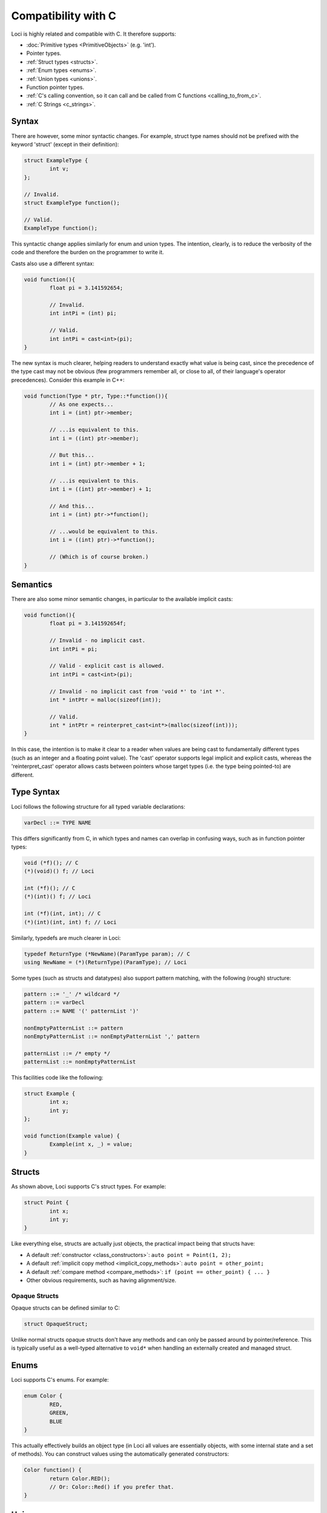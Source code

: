 Compatibility with C
====================

Loci is highly related and compatible with C. It therefore supports:

* :doc:`Primitive types <PrimitiveObjects>` (e.g. 'int').
* Pointer types.
* :ref:`Struct types <structs>`.
* :ref:`Enum types <enums>`.
* :ref:`Union types <unions>`.
* Function pointer types.
* :ref:`C's calling convention, so it can call and be called from C functions <calling_to_from_c>`.
* :ref:`C Strings <c_strings>`.

Syntax
------

There are however, some minor syntactic changes. For example, struct type names should not be prefixed with the keyword 'struct' (except in their definition):

.. code-block:: c++

	struct ExampleType {
		int v;
	};
	
	// Invalid.
	struct ExampleType function();
	
	// Valid.
	ExampleType function();

This syntactic change applies similarly for enum and union types. The intention, clearly, is to reduce the verbosity of the code and therefore the burden on the programmer to write it.

Casts also use a different syntax:

.. code-block:: c++

	void function(){
		float pi = 3.141592654;
		
		// Invalid.
		int intPi = (int) pi;
		
		// Valid.
		int intPi = cast<int>(pi);
	}

The new syntax is much clearer, helping readers to understand exactly what value is being cast, since the precedence of the type cast may not be obvious (few programmers remember all, or close to all, of their language's operator precedences). Consider this example in C++:

.. code-block:: c++

	void function(Type * ptr, Type::*function()){
		// As one expects...
		int i = (int) ptr->member;
		
		// ...is equivalent to this.
		int i = ((int) ptr->member);
		
		// But this...
		int i = (int) ptr->member + 1;
		
		// ...is equivalent to this.
		int i = ((int) ptr->member) + 1;
		
		// And this...
		int i = (int) ptr->*function();
		
		// ...would be equivalent to this.
		int i = ((int) ptr)->*function();
		
		// (Which is of course broken.)
	}

Semantics
---------

There are also some minor semantic changes, in particular to the available implicit casts:

.. code-block:: c++

	void function(){
		float pi = 3.141592654f;
		
		// Invalid - no implicit cast.
		int intPi = pi;
		
		// Valid - explicit cast is allowed.
		int intPi = cast<int>(pi);
		
		// Invalid - no implicit cast from 'void *' to 'int *'.
		int * intPtr = malloc(sizeof(int));
		
		// Valid.
		int * intPtr = reinterpret_cast<int*>(malloc(sizeof(int)));
	}

In this case, the intention is to make it clear to a reader when values are being cast to fundamentally different types (such as an integer and a floating point value). The 'cast' operator supports legal implicit and explicit casts, whereas the 'reinterpret_cast' operator allows casts between pointers whose target types (i.e. the type being pointed-to) are different.

Type Syntax
-----------

Loci follows the following structure for all typed variable declarations:

.. code-block:: c

	varDecl ::= TYPE NAME

This differs significantly from C, in which types and names can overlap in confusing ways, such as in function pointer types:

.. code-block:: c

	void (*f)(); // C
	(*)(void)() f; // Loci
	
	int (*f)(); // C
	(*)(int)() f; // Loci
	
	int (*f)(int, int); // C
	(*)(int)(int, int) f; // Loci

Similarly, typedefs are much clearer in Loci:

.. code-block:: c

	typedef ReturnType (*NewName)(ParamType param); // C
	using NewName = (*)(ReturnType)(ParamType); // Loci

Some types (such as structs and datatypes) also support pattern matching, with the following (rough) structure:

.. code-block:: c

	pattern ::= '_' /* wildcard */
	pattern ::= varDecl
	pattern ::= NAME '(' patternList ')'
	
	nonEmptyPatternList ::= pattern
	nonEmptyPatternList ::= nonEmptyPatternList ',' pattern
	
	patternList ::= /* empty */
	patternList ::= nonEmptyPatternList

This facilities code like the following:

.. code-block:: c++

	struct Example {
		int x;
		int y;
	};
	
	void function(Example value) {
		Example(int x, _) = value;
	}

.. _structs:

Structs
-------

As shown above, Loci supports C's struct types. For example:

.. code-block:: c

	struct Point {
		int x;
		int y;
	}

Like everything else, structs are actually just objects, the practical impact being that structs have:

* A default :ref:`constructor <class_constructors>`: ``auto point = Point(1, 2);``
* A default :ref:`implicit copy method <implicit_copy_methods>`: ``auto point = other_point;``
* A default :ref:`compare method <compare_methods>`: ``if (point == other_point) { ... }``
* Other obvious requirements, such as having alignment/size.

Opaque Structs
~~~~~~~~~~~~~~

Opaque structs can be defined similar to C:

.. code-block:: c

	struct OpaqueStruct;

Unlike normal structs opaque structs don't have any methods and can only be passed around by pointer/reference. This is typically useful as a well-typed alternative to ``void*`` when handling an externally created and managed struct.

.. _enums:

Enums
-----

Loci supports C's enums. For example:

.. code-block:: c

	enum Color {
		RED,
		GREEN,
		BLUE
	}

This actually effectively builds an object type (in Loci all values are essentially objects, with some internal state and a set of methods). You can construct values using the automatically generated constructors:

.. code-block:: c++

	Color function() {
		return Color.RED();
		// Or: Color::Red() if you prefer that.
	}

.. _unions:

Unions
------

Loci supports C's unions, though as in C care must be taken with this particular feature. Here's an example:

.. code-block:: c

	union IntOrFloat {
		int intValue;
		float floatValue;
	}

In this case there is a default ('create') constructor that zero-initialises the union.

.. code-block:: c++

	IntOrFloat function() {
		auto value = IntOrFloat();
		value.intValue = 100;
		return value;
	}

This feature exists for compatibility with C and it is **strongly** advised in the vast majority of cases to use :doc:`Algebraic Datatypes <AlgebraicDatatypes>` as a safer alternative.

.. _calling_to_from_c:

Calling to/from C
-----------------

All Loci functions/methods are generated to use the standard C calling convention on the target platform. This means it's trivial to call to/from C code. For example:

.. code-block:: c

	struct CStruct {
		int value;
	};
	
	void doSomeProcessingInC(struct CStruct* data) {
		data->value = 42;
	}

If this is some C code, then you can call into it from Loci with essentially identical code:

.. code-block:: c++

	struct CStruct {
		int value;
	};
	
	void doSomeProcessingInC(CStruct* data) noexcept;

Note that the :doc:`noexcept qualifier <Exceptions>` has been added to the function in Loci; this is not required but clearly represents the fact that the C function won't throw an exception and this aids static analysis of exception safety in Loci.

Manually calling into Loci
~~~~~~~~~~~~~~~~~~~~~~~~~~

Unlike C++, you can absolutely call Loci functions/methods directly from C by applying the appropriate :doc:`Name Mangling <NameMangling>`. For example, consider calling into this function:

.. code-block:: c++

	namespace Namespace {
		void function();
	}

This would be achieved by:

.. code-block:: c

	void cfunction() {
		F2N9NamespaceN8function();
	}

There's nothing wrong with this and indeed it facilitates effective compatibility with C (and all the other languages that are also compatible with C). This gets a little more complex if the function returns a class type:

.. code-block:: c++

	namespace Namespace {
		class TestClass {
			void method();
			
			// etc.
		}
		
		TestClass function();
	}

The C code then must allocate the necessary space for the class and pass a pointer to this as the first parameter. This is required because the size of classes are not in general known until run-time, which facilitates omitting . You can query the size/alignment of the class by calling the relevant functions:

.. code-block:: c

	void cfunction() {
		const size_t size = MT2N9NamespaceN9TestClassF1N8__sizeof();
		
		// Not needed in the case of heap allocation, but queried for completeness.
		const size_t alignMask = MT2N9NamespaceN9TestClassF1N11__alignmask();
		
		// A heap allocation isn't necessary - Loci-generated code uses
		// stack allocations - but it's simpler to demonstrate here.
		void* objectPointer = malloc(size);
		
		// The function will write to the given pointer.
		F2N9NamespaceN8function(objectPointer);
		
		// Call a method on the class.
		MT2N9NamespaceN9TestClassF1N6method(objectPointer);
		
		// Must call class destructor!
		MT2N9NamespaceN9TestClassF1N9__destroy(objectPointer);
		
		free(objectPointer);
	}

An alignment mask is just the alignment (which is always a power of 2) minus one, which is useful because calculating the maximum alignment of a set of fields (e.g. when computing the alignment of a class) just involves a bitwise OR of the alignment masks and then adding one.

It's worth noting at this point that the mangling and method names are not yet fully standardised but that it is expected this will occur soon.

.. _c_strings:

C Strings
---------

Loci supports C strings, which essentially just involves manipulating pointers to *ubyte* (the type *char* is renamed to *byte* and Loci treats ASCII character bytes as unsigned). For example:

.. code-block:: c++

	size_t get_cstring_length(const ubyte* ptr) {
		size_t length = 0u;
		while (*ptr != 0u) {
			length++;
			ptr++;
		}
		return length;
	}

Needless to say, it's recommended to use standard library :doc:`Strings <Strings>` rather than trying to manipulate C strings (an extremely error-prone process).

Note that C string :doc:`literals <Literals>` must use the 'C' prefix or suffix:

.. code-block:: c++

	// Prefix:
	const size_t length = get_cstring_length(C"Hello world!");
	
	// Suffix:
	const size_t length = get_cstring_length("Hello world!"C);

Without the prefix or suffix Loci will try to find a function called 'string_literal', which conveniently gives std.string a hook to provide a standard library string when no prefix/suffix is specified.

